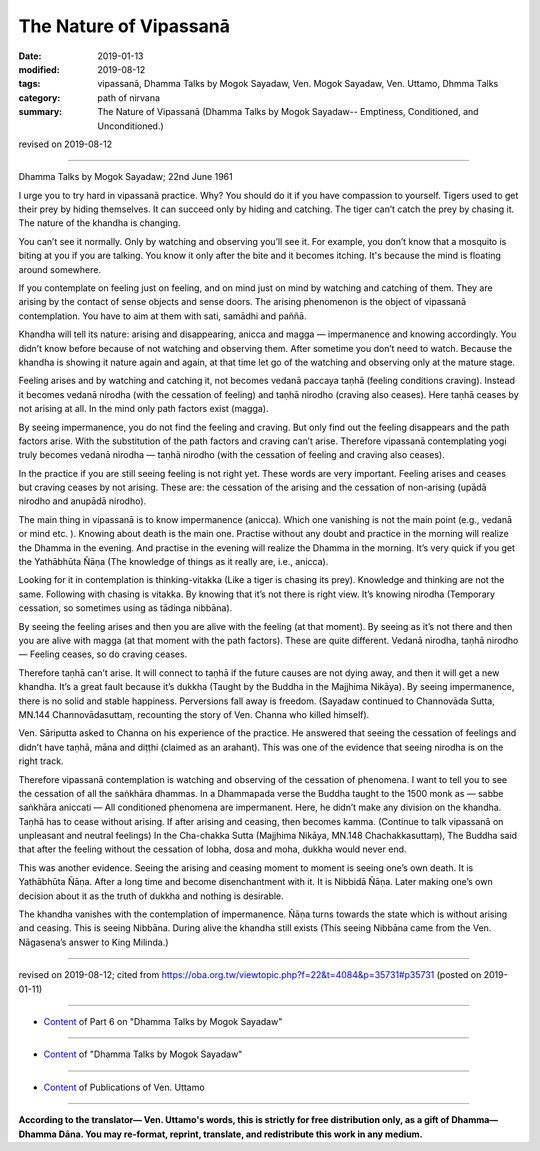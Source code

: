 ==========================================
The Nature of Vipassanā
==========================================

:date: 2019-01-13
:modified: 2019-08-12
:tags: vipassanā, Dhamma Talks by Mogok Sayadaw, Ven. Mogok Sayadaw, Ven. Uttamo, Dhmma Talks
:category: path of nirvana
:summary: The Nature of Vipassanā (Dhamma Talks by Mogok Sayadaw-- Emptiness, Conditioned, and Unconditioned.)

revised on 2019-08-12

------

Dhamma Talks by Mogok Sayadaw; 22nd June 1961

I urge you to try hard in vipassanā practice. Why? You should do it if you have compassion to yourself. Tigers used to get their prey by hiding themselves. It can succeed only by hiding and catching. The tiger can’t catch the prey by chasing it. The nature of the khandha is changing. 

You can’t see it normally. Only by watching and observing you’ll see it. For example, you don’t know that a mosquito is biting at you if you are talking. You know it only after the bite and it becomes itching. It's because the mind is floating around somewhere. 

If you contemplate on feeling just on feeling, and on mind just on mind by watching and catching of them. They are arising by the contact of sense objects and sense doors. The arising phenomenon is the object of vipassanā contemplation. You have to aim at them with sati, samādhi and paññā. 

Khandha will tell its nature: arising and disappearing, anicca and magga — impermanence and knowing accordingly. You didn’t know before because of not watching and observing them. After sometime you don’t need to watch. Because the khandha is showing it nature again and again, at that time let go of the watching and observing only at the mature stage. 

Feeling arises and by watching and catching it, not becomes vedanā paccaya taṇhā (feeling conditions craving). Instead it becomes vedanā nirodha (with the cessation of feeling) and taṇhā nirodho (craving also ceases). Here taṇhā ceases by not arising at all. In the mind only path factors exist (magga). 

By seeing impermanence, you do not find the feeling and craving. But only find out the feeling disappears and the path factors arise. With the substitution of the path factors and craving can’t arise. Therefore vipassanā contemplating yogi truly becomes vedanā nirodha — taṇhā nirodho (with the cessation of feeling and craving also ceases). 

In the practice if you are still seeing feeling is not right yet. These words are very important. Feeling arises and ceases but craving ceases by not arising. These are: the cessation of the arising and the cessation of non-arising (upādā nirodho and anupādā nirodho). 

The main thing in vipassanā is to know impermanence (anicca). Which one vanishing is not the main point (e.g., vedanā or mind etc. ). Knowing about death is the main one. Practise without any doubt and practice in the morning will realize the Dhamma in the evening. And practise in the evening will realize the Dhamma in the morning. It’s very quick if you get the Yathābhūta Ñāṇa (The knowledge of things as it really are, i.e., anicca). 

Looking for it in contemplation is thinking-vitakka (Like a tiger is chasing its prey). Knowledge and thinking are not the same. Following with chasing is vitakka. By knowing that it’s not there is right view. It’s knowing nirodha (Temporary cessation, so sometimes using as tādinga nibbāna). 

By seeing the feeling arises and then you are alive with the feeling (at that moment). By seeing as it’s not there and then you are alive with magga (at that moment with the path factors). These are quite different. Vedanā nirodha, taṇhā nirodho — Feeling ceases, so do craving ceases. 

Therefore taṇhā can’t arise. It will connect to taṇhā if the future causes are not dying away, and then it will get a new khandha. It’s a great fault because it’s dukkha (Taught by the Buddha in the Majjhima Nikāya). By seeing impermanence, there is no solid and stable happiness. Perversions fall away is freedom. (Sayadaw continued to Channovāda Sutta, MN.144 Channovādasuttaṃ, recounting the story of Ven. Channa who killed himself). 

Ven. Sāriputta asked to Channa on his experience of the practice. He answered that seeing the cessation of feelings and didn’t have taṇhā, māna and diṭṭhi (claimed as an arahant). This was one of the evidence that seeing nirodha is on the right track. 

Therefore vipassanā contemplation is watching and observing of the cessation of phenomena. I want to tell you to see the cessation of all the saṅkhāra dhammas. In a Dhammapada verse the Buddha taught to the 1500 monk as — sabbe saṅkhāra aniccati — All conditioned phenomena are impermanent. Here, he didn’t make any division on the khandha. Taṇhā has to cease without arising. If after arising and ceasing, then becomes kamma. (Continue to talk vipassanā on unpleasant and neutral feelings) In the Cha-chakka Sutta (Majjhima Nikāya, MN.148 Chachakkasuttaṃ), The Buddha said that after the feeling without the cessation of lobha, dosa and moha, dukkha would never end. 

This was another evidence. Seeing the arising and ceasing moment to moment is seeing one’s own death. It is Yathābhūta Ñāṇa. After a long time and become disenchantment with it. It is Nibbidā Ñāṇa. Later making one’s own decision about it as the truth of dukkha and nothing is desirable. 

The khandha vanishes with the contemplation of impermanence. Ñāṇa turns towards the state which is without arising and ceasing. This is seeing Nibbāna. During alive the khandha still exists (This seeing Nibbāna came from the Ven. Nāgasena’s answer to King Milinda.)

------

revised on 2019-08-12; cited from https://oba.org.tw/viewtopic.php?f=22&t=4084&p=35731#p35731 (posted on 2019-01-11)

------

- `Content <{filename}pt06-content-of-part06%zh.rst>`__ of Part 6 on "Dhamma Talks by Mogok Sayadaw"

------

- `Content <{filename}content-of-dhamma-talks-by-mogok-sayadaw%zh.rst>`__ of "Dhamma Talks by Mogok Sayadaw"

------

- `Content <{filename}../publication-of-ven-uttamo%zh.rst>`__ of Publications of Ven. Uttamo

------

**According to the translator— Ven. Uttamo's words, this is strictly for free distribution only, as a gift of Dhamma—Dhamma Dāna. You may re-format, reprint, translate, and redistribute this work in any medium.**

..
  08-12 rev. proofread by bhante
  2019-01-13  create rst
  https://mogokdhammatalks.blog/
